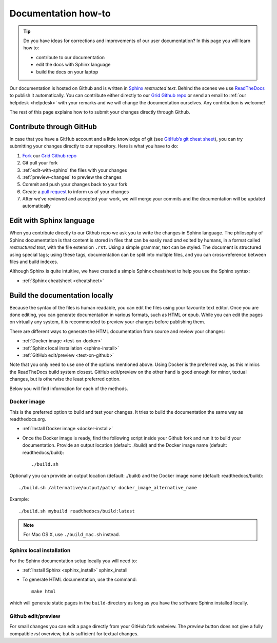 .. _doc-howto:

********************
Documentation how-to
********************

.. Tip:: Do you have ideas for corrections and improvements of our user documentation? In this page you will learn how to:

     * contribute to our documentation
     * edit the docs with Sphinx language
     * build the docs on your laptop

Our documentation is hosted on Github and is written in `Sphinx`_ *restructed text*.
Behind the scenes we use `ReadTheDocs`_ to publish it automatically. You can contribute
either directly to our `Grid Github repo`_ or send an email to
:ref:`our helpdesk <helpdesk>` with your remarks and we will change the documentation
ourselves. Any contribution is welcome!

The rest of this page explains how to to submit your changes directly through Github.

.. _contribute-github:

=========================
Contribute through GitHub
=========================

In case that you have a GitHub account and a little knowledge of git (see
`GitHub’s git cheat sheet <https://help.github.com/articles/git-cheatsheet/>`_),
you can try submitting your changes directly to our repository. Here is what you
have to do:

1. `Fork <https://help.github.com/articles/fork-a-repo/>`_ our `Grid Github repo`_
2. Git pull your fork
3. :ref:`edit-with-sphinx` the files with your changes
4. :ref:`preview-changes` to preview the changes
5. Commit and push your changes back to your fork
6. Create a `pull request <https://help.github.com/en/articles/creating-a-pull-request-from-a-fork>`_ to inform us of your changes
7. After we’ve reviewed and accepted your work, we will merge your commits and the documentation will be updated automatically


.. _edit-with-sphinx:

=========================
Edit with Sphinx language
=========================

When you contribute directly to our Github repo we ask you to write the changes
in Sphinx language. The philosophy of Sphinx documentation is that content is
stored in files that can be easily read *and* edited by humans, in a format called
*restructured text*, with the file extension ``.rst``. Using a simple grammar,
text can be styled. The document is structured using special tags; using these
tags, documentation can be split into multiple files, and you can cross-reference
between files and build indexes.

Although Sphinx is quite intuitive, we have created a simple Sphinx cheatsheet
to help you use the Sphinx syntax:

* :ref:`Sphinx cheatsheet <cheatsheet>`


.. _preview-changes:

===============================
Build the documentation locally
===============================

Because the syntax of the files is human readable, you can edit the files using
your favourite text editor. Once you are done editing, you can generate
documentation in various formats, such as HTML or epub. While you can edit the
pages on virtually any system, it is recommended to preview your changes before
publishing them.

There are different ways to generate the HTML documentation from source and
review your changes:

* :ref:`Docker image <test-on-docker>`
* :ref:`Sphinx local installation <sphinx-install>`
* :ref:`GitHub edit/preview <test-on-github>`

Note that you only need to use one of the options mentioned above. Using Docker
is the preferred way, as this mimics the ReadTheDocs build system closest.
GitHub edit/preview on the other hand is good enough for minor, textual changes,
but is otherwise the least preferred option.

Below you will find information for each of the methods.


.. _test-on-docker:

Docker image
============

This is the preferred option to build and test your changes. It tries to build
the documentation the same way as readthedocs.org.

* :ref:`Install Docker image <docker-install>`

* Once the Docker image is ready, find the following script inside your Github fork and run it to build your documentation. Provide an output location (default: ./build) and the Docker image name (default: readthedocs/build)::

    ./build.sh

Optionally you can provide an output location (default: ./build) and the Docker
image name (default: readthedocs/build)::

    ./build.sh /alternative/output/path/ docker_image_alternative_name

Example::

    ./build.sh mybuild readthedocs/build:latest

.. note:: For Mac OS X, use ``./build_mac.sh`` instead.


.. _test-on-sphinx:

Sphinx local installation
=========================

For the Sphinx documentation setup locally you will need to:

* :ref:`Install Sphinx <sphinx_install>` sphinx_install

* To generate HTML documentation, use the command::

    make html

which will generate static pages in the ``build``-directory as long as you have the software Sphinx installed locally.


.. _test-on-github:

Github edit/preview
===================

For small changes you can edit a page directly from your GitHub fork webview.
The `preview` button does not give a fully compatible *rst* overview, but is
sufficient for textual changes.


.. _`Grid Github repo`: https://github.com/sara-nl/griddocs
.. _`Sphinx`: http://www.sphinx-doc.org
.. _`ReadTheDocs`: https://readthedocs.org/
